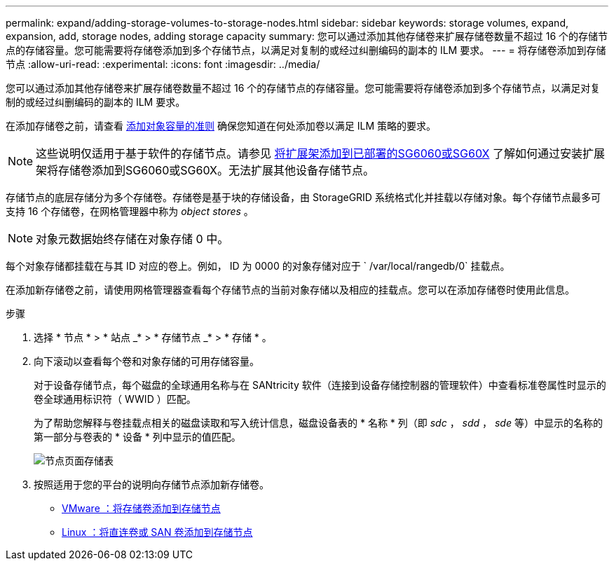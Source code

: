 ---
permalink: expand/adding-storage-volumes-to-storage-nodes.html 
sidebar: sidebar 
keywords: storage volumes, expand, expansion, add, storage nodes, adding storage capacity 
summary: 您可以通过添加其他存储卷来扩展存储卷数量不超过 16 个的存储节点的存储容量。您可能需要将存储卷添加到多个存储节点，以满足对复制的或经过纠删编码的副本的 ILM 要求。 
---
= 将存储卷添加到存储节点
:allow-uri-read: 
:experimental: 
:icons: font
:imagesdir: ../media/


[role="lead"]
您可以通过添加其他存储卷来扩展存储卷数量不超过 16 个的存储节点的存储容量。您可能需要将存储卷添加到多个存储节点，以满足对复制的或经过纠删编码的副本的 ILM 要求。

在添加存储卷之前，请查看 xref:guidelines-for-adding-object-capacity.adoc[添加对象容量的准则] 确保您知道在何处添加卷以满足 ILM 策略的要求。


NOTE: 这些说明仅适用于基于软件的存储节点。请参见 xref:../sg6000/adding-expansion-shelf-to-deployed-sg6060.adoc[将扩展架添加到已部署的SG6060或SG60X] 了解如何通过安装扩展架将存储卷添加到SG6060或SG60X。无法扩展其他设备存储节点。

存储节点的底层存储分为多个存储卷。存储卷是基于块的存储设备，由 StorageGRID 系统格式化并挂载以存储对象。每个存储节点最多可支持 16 个存储卷，在网格管理器中称为 _object stores_ 。


NOTE: 对象元数据始终存储在对象存储 0 中。

每个对象存储都挂载在与其 ID 对应的卷上。例如， ID 为 0000 的对象存储对应于 ` /var/local/rangedb/0` 挂载点。

在添加新存储卷之前，请使用网格管理器查看每个存储节点的当前对象存储以及相应的挂载点。您可以在添加存储卷时使用此信息。

.步骤
. 选择 * 节点 * > * 站点 _* > * 存储节点 _* > * 存储 * 。
. 向下滚动以查看每个卷和对象存储的可用存储容量。
+
对于设备存储节点，每个磁盘的全球通用名称与在 SANtricity 软件（连接到设备存储控制器的管理软件）中查看标准卷属性时显示的卷全球通用标识符（ WWID ）匹配。

+
为了帮助您解释与卷挂载点相关的磁盘读取和写入统计信息，磁盘设备表的 * 名称 * 列（即 _sdc_ ， _sdd_ ， _sde_ 等）中显示的名称的第一部分与卷表的 * 设备 * 列中显示的值匹配。

+
image::../media/nodes_page_storage_tables_vol_expansion.png[节点页面存储表]

. 按照适用于您的平台的说明向存储节点添加新存储卷。
+
** xref:vmware-adding-storage-volumes-to-storage-node.adoc[VMware ：将存储卷添加到存储节点]
** xref:linux-adding-direct-attached-or-san-volumes-to-storage-node.adoc[Linux ：将直连卷或 SAN 卷添加到存储节点]



